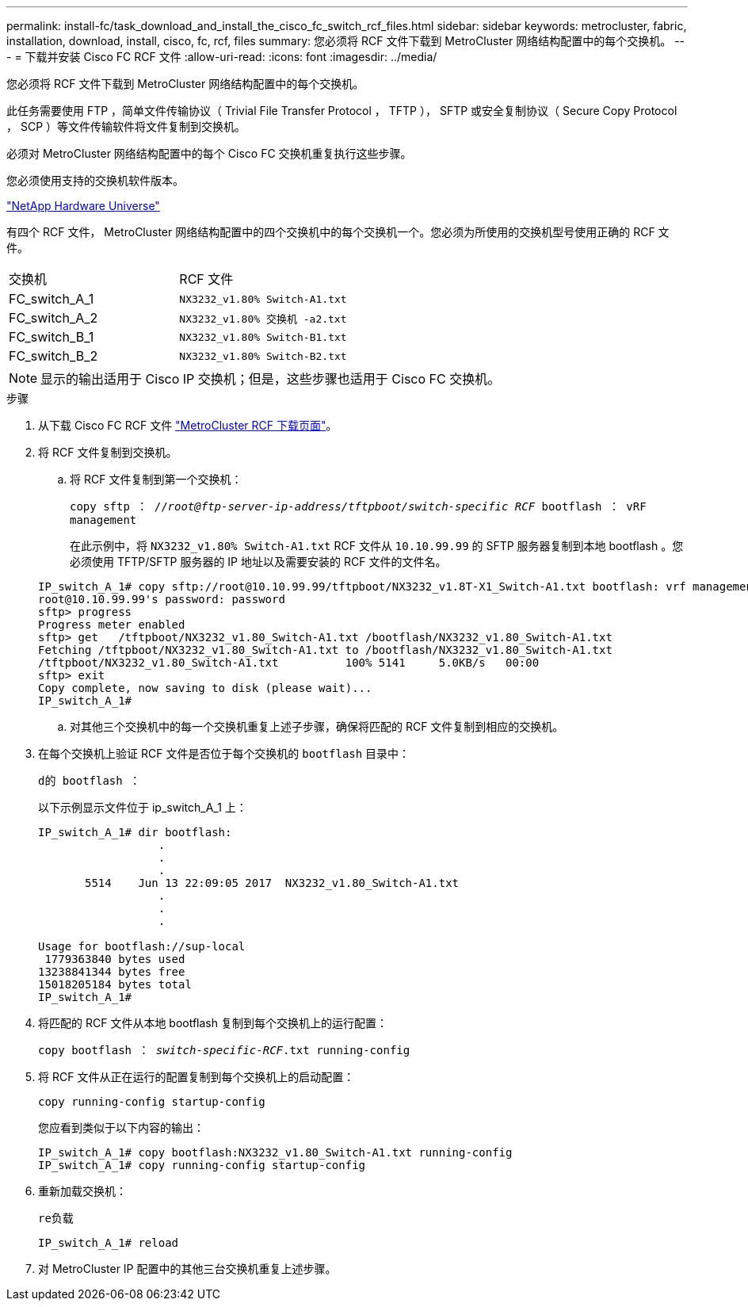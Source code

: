---
permalink: install-fc/task_download_and_install_the_cisco_fc_switch_rcf_files.html 
sidebar: sidebar 
keywords: metrocluster, fabric, installation, download, install, cisco, fc, rcf, files 
summary: 您必须将 RCF 文件下载到 MetroCluster 网络结构配置中的每个交换机。 
---
= 下载并安装 Cisco FC RCF 文件
:allow-uri-read: 
:icons: font
:imagesdir: ../media/


[role="lead"]
您必须将 RCF 文件下载到 MetroCluster 网络结构配置中的每个交换机。

此任务需要使用 FTP ，简单文件传输协议（ Trivial File Transfer Protocol ， TFTP ）， SFTP 或安全复制协议（ Secure Copy Protocol ， SCP ）等文件传输软件将文件复制到交换机。

必须对 MetroCluster 网络结构配置中的每个 Cisco FC 交换机重复执行这些步骤。

您必须使用支持的交换机软件版本。

https://hwu.netapp.com["NetApp Hardware Universe"]

有四个 RCF 文件， MetroCluster 网络结构配置中的四个交换机中的每个交换机一个。您必须为所使用的交换机型号使用正确的 RCF 文件。

|===


| 交换机 | RCF 文件 


 a| 
FC_switch_A_1
 a| 
`NX3232_v1.80% Switch-A1.txt`



 a| 
FC_switch_A_2
 a| 
`NX3232_v1.80% 交换机 -a2.txt`



 a| 
FC_switch_B_1
 a| 
`NX3232_v1.80% Switch-B1.txt`



 a| 
FC_switch_B_2
 a| 
`NX3232_v1.80% Switch-B2.txt`

|===

NOTE: 显示的输出适用于 Cisco IP 交换机；但是，这些步骤也适用于 Cisco FC 交换机。

.步骤
. 从下载 Cisco FC RCF 文件 https://mysupport.netapp.com/site/products/all/details/metrocluster-rcf/downloads-tab["MetroCluster RCF 下载页面"]。
. 将 RCF 文件复制到交换机。
+
.. 将 RCF 文件复制到第一个交换机：
+
`copy sftp ： //_root@ftp-server-ip-address/tftpboot/switch-specific RCF_ bootflash ： vRF management`

+
在此示例中，将 `NX3232_v1.80% Switch-A1.txt` RCF 文件从 `10.10.99.99` 的 SFTP 服务器复制到本地 bootflash 。您必须使用 TFTP/SFTP 服务器的 IP 地址以及需要安装的 RCF 文件的文件名。

+
[listing]
----
IP_switch_A_1# copy sftp://root@10.10.99.99/tftpboot/NX3232_v1.8T-X1_Switch-A1.txt bootflash: vrf management
root@10.10.99.99's password: password
sftp> progress
Progress meter enabled
sftp> get   /tftpboot/NX3232_v1.80_Switch-A1.txt /bootflash/NX3232_v1.80_Switch-A1.txt
Fetching /tftpboot/NX3232_v1.80_Switch-A1.txt to /bootflash/NX3232_v1.80_Switch-A1.txt
/tftpboot/NX3232_v1.80_Switch-A1.txt          100% 5141     5.0KB/s   00:00
sftp> exit
Copy complete, now saving to disk (please wait)...
IP_switch_A_1#
----
.. 对其他三个交换机中的每一个交换机重复上述子步骤，确保将匹配的 RCF 文件复制到相应的交换机。


. 在每个交换机上验证 RCF 文件是否位于每个交换机的 `bootflash` 目录中：
+
`d的 bootflash ：`

+
以下示例显示文件位于 ip_switch_A_1 上：

+
[listing]
----
IP_switch_A_1# dir bootflash:
                  .
                  .
                  .
       5514    Jun 13 22:09:05 2017  NX3232_v1.80_Switch-A1.txt
                  .
                  .
                  .

Usage for bootflash://sup-local
 1779363840 bytes used
13238841344 bytes free
15018205184 bytes total
IP_switch_A_1#
----
. 将匹配的 RCF 文件从本地 bootflash 复制到每个交换机上的运行配置：
+
`copy bootflash ： __switch-specific-RCF__.txt running-config`

. 将 RCF 文件从正在运行的配置复制到每个交换机上的启动配置：
+
`copy running-config startup-config`

+
您应看到类似于以下内容的输出：

+
[listing]
----
IP_switch_A_1# copy bootflash:NX3232_v1.80_Switch-A1.txt running-config
IP_switch_A_1# copy running-config startup-config
----
. 重新加载交换机：
+
`re负载`

+
[listing]
----
IP_switch_A_1# reload
----
. 对 MetroCluster IP 配置中的其他三台交换机重复上述步骤。

